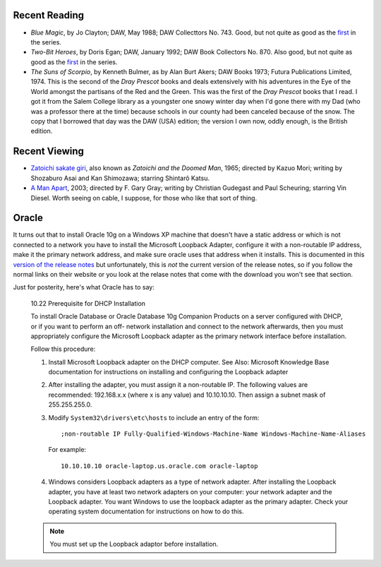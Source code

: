 .. title: Recent Reading and Viewing; Oracle
.. slug: 2005-02-28
.. date: 2005-02-28 00:00:00 UTC-05:00
.. tags: old blog,recent reading,recent viewing
.. category: oldblog
.. link: 
.. description: 
.. type: text


Recent Reading
--------------

+ *Blue Magic*, by Jo Clayton; DAW, May 1988; DAW Collecttors No. 743.
  Good, but not quite as good as the `first
  <../../../log/2005/02/21.html#drinker-of-souls>`__ in the series.
+ *Two-Bit Heroes*, by Doris Egan; DAW, January 1992; DAW Book
  Collectors No. 870.  Also good, but not quite as good as the `first
  <../../../log/2005/02/17.html#gate-of-ivory>`__ in the series.
+ *The Suns of Scorpio*, by Kenneth Bulmer, as by Alan Burt Akers; DAW
  Books 1973; Futura Publications Limited, 1974.  This is the second of
  the *Dray Prescot* books and deals extensively with his adventures in
  the Eye of the World amongst the partisans of the Red and the
  Green.  This was the first of the *Dray Prescot* books that I read. I
  got it from the Salem College library as a youngster one snowy winter
  day when I'd gone there with my Dad (who was a professor there at the
  time) because schools in our county had been canceled because of the
  snow. The copy that I borrowed that day was the DAW (USA) edition; the
  version I own now, oddly enough, is the British edition.

Recent Viewing
--------------

+ `Zatoichi sakate giri <http://www.imdb.com/title/tt0202154/>`__,
  also known as *Zatoichi and the Doomed Man*, 1965; directed by Kazuo
  Mori; writing by Shozaburo Asai and Kan Shimozawa; starring Shintarô
  Katsu.
+ `A Man Apart <http://www.imdb.com/title/tt0266465/>`__, 2003;
  directed by F. Gary Gray; writing by Christian Gudegast and Paul
  Scheuring; starring Vin Diesel.  Worth seeing on cable, I suppose, for
  those who like that sort of thing.

Oracle
------

It turns out that to install Oracle 10g on a Windows XP machine that
doesn't have a static address or which is not connected to a network
you have to install the Microsoft Loopback Adapter, configure it with
a non-routable IP address, make it the primary network address, and
make sure oracle uses that address when it installs. This is
documented in this `version of the release notes <http://download-
west.oracle.com/docs/html/B10132_02/toc.htm#CACCBEJJ>`__ but
unfortunately, this is *not* the current version of the release notes,
so if you follow the normal links on their website or you look at the
relase notes that come with the download you won't see that section.

Just for posterity, here's what Oracle has to say:

    10.22 Prerequisite for DHCP Installation

    To install Oracle Database or Oracle Database 10g Companion Products
    on a server configured with DHCP, or if you want to perform an off-
    network installation and connect to the network afterwards, then you
    must appropriately configure the Microsoft Loopback adapter as the
    primary network interface before installation.

    Follow this procedure:


    #. Install Microsoft Loopback adapter on the DHCP computer.  See Also:
       Microsoft Knowledge Base documentation for instructions on installing
       and configuring the Loopback adapter
    #. After installing the adapter, you must assign it a non-routable IP.
       The following values are recommended: 192.168.x.x (where x is any
       value) and 10.10.10.10. Then assign a subnet mask of 255.255.255.0.
    #. Modify ``System32\drivers\etc\hosts`` to include an entry of the
       form::

	   ;non-routable IP Fully-Qualified-Windows-Machine-Name Windows-Machine-Name-Aliases

       For example::

	   10.10.10.10 oracle-laptop.us.oracle.com oracle-laptop

    #. Windows considers Loopback adapters as a type of network adapter.
       After installing the Loopback adapter, you have at least two network
       adapters on your computer: your network adapter and the Loopback
       adapter. You want Windows to use the loopback adapter as the primary
       adapter. Check your operating system documentation for instructions on
       how to do this. 

    .. Note:: You must set up the Loopback adaptor before installation.
